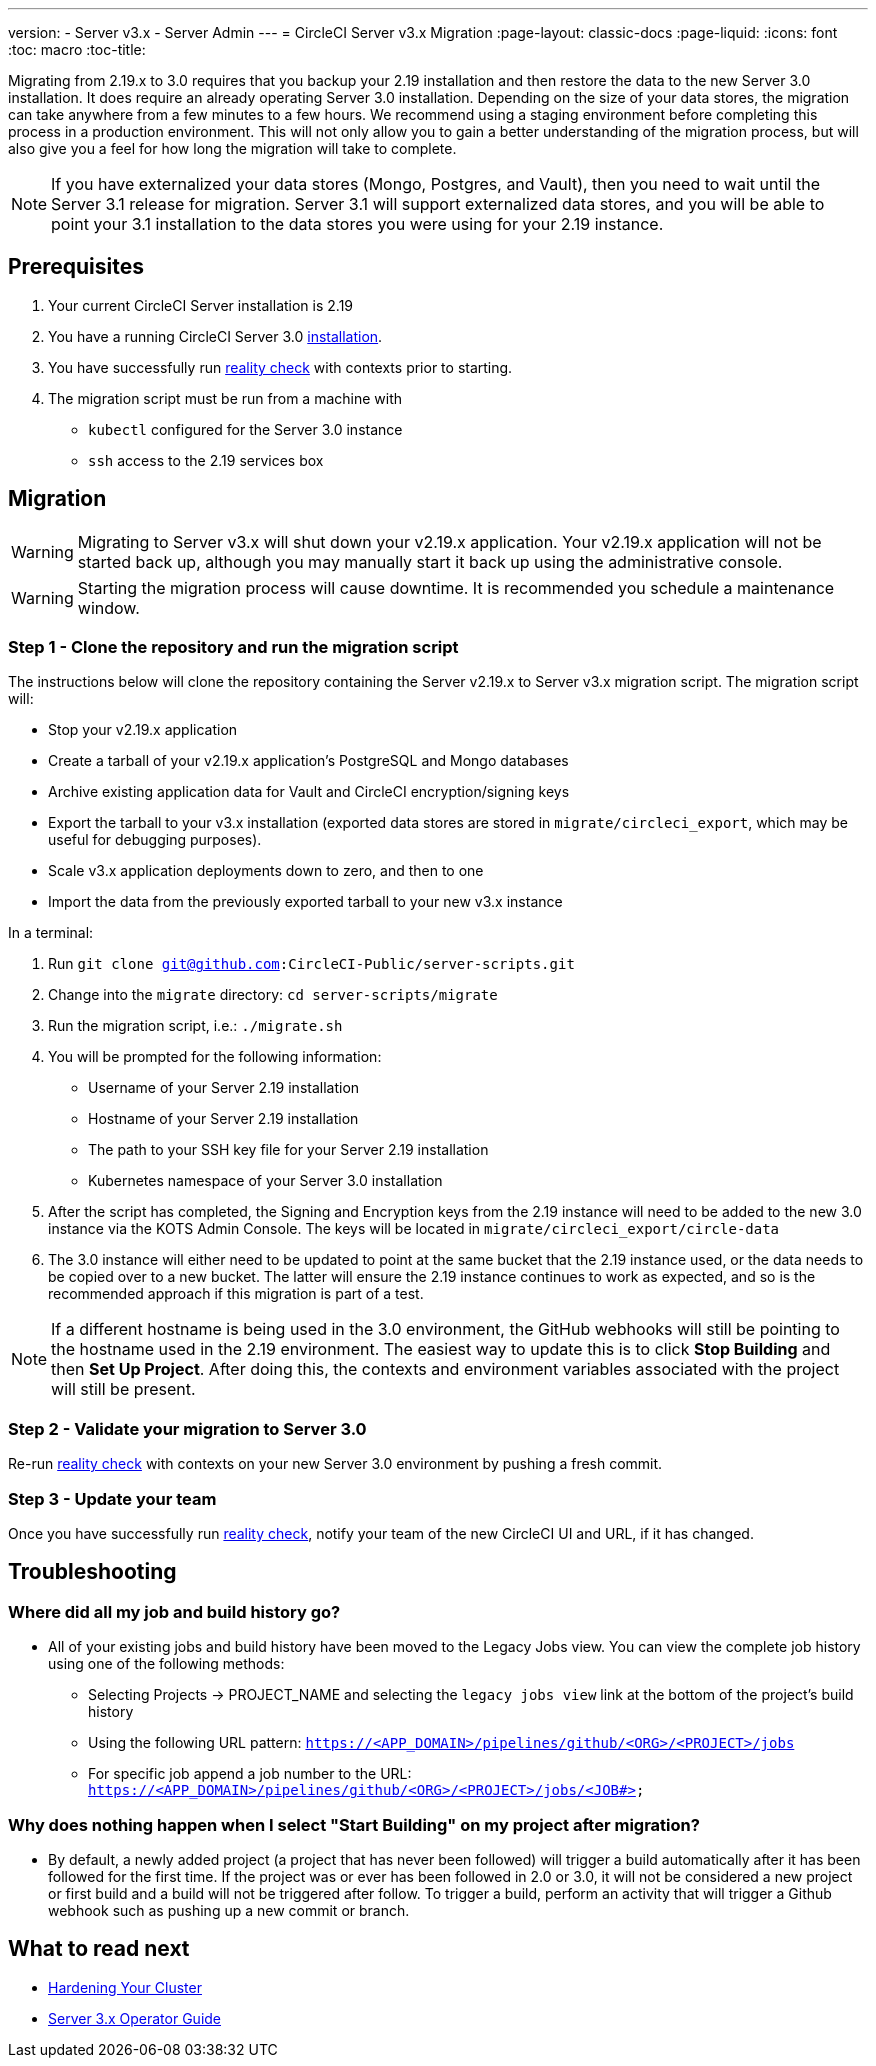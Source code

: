---
version:
- Server v3.x
- Server Admin
---
= CircleCI Server v3.x Migration
:page-layout: classic-docs
:page-liquid:
:icons: font
:toc: macro
:toc-title:

Migrating from 2.19.x to 3.0 requires that you backup your 2.19 installation and then restore the data to the new Server 3.0 installation.
It does require an already operating Server 3.0 installation. Depending on the size of your data stores, the migration
can take anywhere from a few minutes to a few hours. We recommend using a staging environment before completing this
process in a production environment. This will not only allow you to gain a better understanding of the migration process,
but will also give you a feel for how long the migration will take to complete.

NOTE: If you have externalized your data stores (Mongo, Postgres, and Vault), then you need to wait until the Server 3.1
release for migration. Server 3.1 will support externalized data stores, and you will be able to point your 3.1
installation to the data stores you were using for your 2.19 instance.

toc::[]

## Prerequisites
. Your current CircleCI Server installation is 2.19
. You have a running CircleCI Server 3.0 xref:server-3-install.adoc[installation].
. You have successfully run https://support.circleci.com/hc/en-us/articles/360011235534-Using-realitycheck-to-validate-your-CircleCI-installation[reality check] with contexts prior to starting.
. The migration script must be run from a machine with
- `kubectl` configured for the Server 3.0 instance
- `ssh` access to the 2.19 services box

## Migration

WARNING: Migrating to Server v3.x will shut down your v2.19.x application. Your v2.19.x application will not be started back up,
although you may manually start it back up using the administrative console.

WARNING: Starting the migration process will cause downtime. It is recommended you schedule a maintenance window.

### Step 1 - Clone the repository and run the migration script
The instructions below will clone the repository containing the Server v2.19.x to Server v3.x migration script.
The migration script will:

* Stop your v2.19.x application
* Create a tarball of your v2.19.x application's PostgreSQL and Mongo databases
* Archive existing application data for Vault and CircleCI encryption/signing keys
* Export the tarball to your v3.x installation (exported data stores are stored in `migrate/circleci_export`, which may be useful for debugging purposes).
* Scale v3.x application deployments down to zero, and then to one
* Import the data from the previously exported tarball to your new v3.x instance

In a terminal:

. Run `git clone git@github.com:CircleCI-Public/server-scripts.git`
. Change into the `migrate` directory: `cd server-scripts/migrate`
. Run the migration script, i.e.: `./migrate.sh`
. You will be prompted for the following information:
  * Username of your Server 2.19 installation
  * Hostname of your Server 2.19 installation
  * The path to your SSH key file for your Server 2.19 installation
  * Kubernetes namespace of your Server 3.0 installation
. After the script has completed, the Signing and Encryption keys from the 2.19 instance will need to be added to the new 3.0 instance via the KOTS Admin Console. The keys will be located in `migrate/circleci_export/circle-data`
. The 3.0 instance will either need to be updated to point at the same bucket that the 2.19 instance used, or the data needs to be copied over to a new bucket.  The latter will ensure the 2.19 instance continues to work as expected, and so is the recommended approach if this migration is part of a test.

NOTE: If a different hostname is being used in the 3.0 environment, the GitHub webhooks will still be pointing to the hostname used in the 2.19 environment.  The easiest way to update this is to click *Stop Building* and then *Set Up Project*. After doing this, the contexts and environment variables associated with the project will still be present.

### Step 2 - Validate your migration to Server 3.0
Re-run https://support.circleci.com/hc/en-us/articles/360011235534-Using-realitycheck-to-validate-your-CircleCI-installation[reality check]
with contexts on your new Server 3.0 environment by pushing a fresh commit.

### Step 3 - Update your team
Once you have successfully run https://support.circleci.com/hc/en-us/articles/360011235534-Using-realitycheck-to-validate-your-CircleCI-installation[reality check],
notify your team of the new CircleCI UI and URL, if it has changed.

## Troubleshooting

### Where did all my job and build history go?
* All of your existing jobs and build history have been moved to the Legacy Jobs view.  You can view the complete job history using one of the following methods:
    ** Selecting Projects -> PROJECT_NAME and selecting the `legacy jobs view` link at the bottom of the project's build history
    ** Using the following URL pattern: `https://<APP_DOMAIN>/pipelines/github/<ORG>/<PROJECT>/jobs`
    ** For specific job append a job number to the URL: `https://<APP_DOMAIN>/pipelines/github/<ORG>/<PROJECT>/jobs/<JOB#>`

### Why does nothing happen when I select "Start Building" on my project after migration?
* By default, a newly added project (a project that has never been followed) will trigger a build automatically after it has been followed for the first time. If the project was or ever has been followed in 2.0 or 3.0, it will not be considered a new project or first build and a build will not be triggered after follow. To trigger a build, perform an activity that will trigger a Github webhook such as pushing up a new commit or branch.

## What to read next
* https://circleci.com/docs/2.0/server-3-install-hardening-your-cluster[Hardening Your Cluster]
* https://circleci.com/docs/2.0/server-3-operator-overview[Server 3.x Operator Guide]